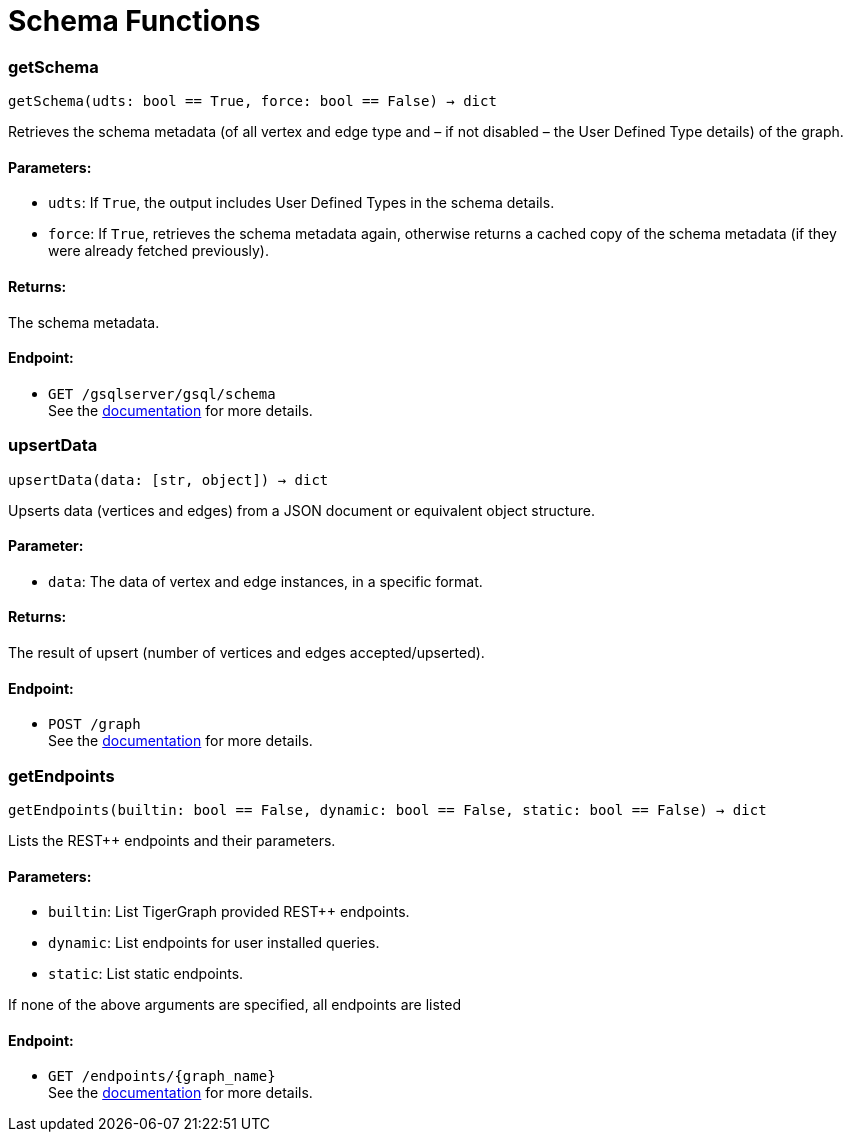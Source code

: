 = Schema Functions

=== getSchema
`getSchema(udts: bool == True, force: bool == False) -> dict`

Retrieves the schema metadata (of all vertex and edge type and – if not disabled – the
User Defined Type details) of the graph.

[discrete]
==== Parameters:
* `udts`: If `True`, the output includes User Defined Types in the schema details.
* `force`: If `True`, retrieves the schema metadata again, otherwise returns a cached copy of
the schema metadata (if they were already fetched previously).

[discrete]
==== Returns:
The schema metadata.

[discrete]
==== Endpoint:
- `GET /gsqlserver/gsql/schema`
 +
See the https://docs.tigergraph.com/tigergraph-server/current/api/built-in-endpoints#_show_graph_schema_metadata[documentation] for more details.


=== upsertData
`upsertData(data: [str, object]) -> dict`

Upserts data (vertices and edges) from a JSON document or equivalent object structure.

[discrete]
==== Parameter:
* `data`: The data of vertex and edge instances, in a specific format.

[discrete]
==== Returns:
The result of upsert (number of vertices and edges accepted/upserted).

[discrete]
==== Endpoint:
- `POST /graph`
 +
See the https://docs.tigergraph.com/tigergraph-server/current/api/built-in-endpoints#_upsert_data_to_graph[documentation] for more details.


=== getEndpoints
`getEndpoints(builtin: bool == False, dynamic: bool == False, static: bool == False) -> dict`

Lists the REST++ endpoints and their parameters.

[discrete]
==== Parameters:
* `builtin`: List TigerGraph provided REST++ endpoints.
* `dynamic`: List endpoints for user installed queries.
* `static`: List static endpoints.

If none of the above arguments are specified, all endpoints are listed

[discrete]
==== Endpoint:
- `GET /endpoints/{graph_name}`
 +
See the https://docs.tigergraph.com/tigergraph-server/current/api/built-in-endpoints#_list_all_endpoints[documentation] for more details.


